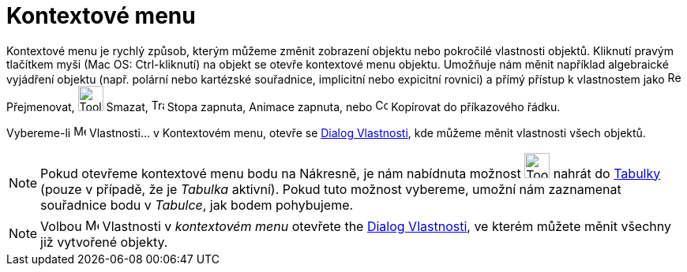 = Kontextové menu
:page-en: Context_Menu
ifdef::env-github[:imagesdir: /cs/modules/ROOT/assets/images]

Kontextové menu je rychlý způsob, kterým můžeme změnit zobrazení objektu nebo pokročilé vlastnosti objektů. Kliknutí pravým
tlačítkem myši (Mac OS: Ctrl-kliknutí) na objekt se otevře kontextové menu objektu. Umožňuje nám měnit například
algebraické vyjádření objektu (např. polární nebo kartézské souřadnice, implicitní nebo expicitní rovnici) a přímý
přístup k vlastnostem jako image:Rename.png[Rename.png,width=16,height=16] Přejmenovat, image:Tool_Delete.gif[Tool
Delete.gif,width=32,height=32] Smazat, image:Trace_On.gif[Trace On.gif,width=16,height=16] Stopa zapnuta, Animace
zapnuta, nebo image:Copy_to_Input_Bar.png[Copy to Input Bar.png,width=16,height=16] Kopírovat do příkazového řádku.

Vybereme-li image:Menu_Properties.png[Menu Properties.png,width=16,height=16] Vlastnosti… v Kontextovém menu, otevře se
xref:/Dialog_Vlastnosti.adoc[Dialog Vlastnosti], kde můžeme měnit vlastnosti
všech objektů.

[NOTE]
====

Pokud otevřeme kontextové menu bodu na Nákresně, je nám nabídnuta možnost image:Tool_Record_to_Spreadsheet.gif[Tool
Record to Spreadsheet.gif,width=32,height=32] nahrát do
xref:/Tabulka.adoc[Tabulky] (pouze v případě, že
je _Tabulka_ aktivní). Pokud tuto možnost
vybereme, umožní nám zaznamenat souřadnice bodu v _Tabulce_, jak bodem pohybujeme.

====


[NOTE]
====

Volbou image:17px-Menu-options.svg.png[Menu-options.svg,width=17,height=17] Vlastnosti v _kontextovém menu_ otevřete
the xref:/Dialog_Vlastnosti.adoc[Dialog Vlastnosti], ve kterém můžete měnit všechny již vytvořené objekty.

====

